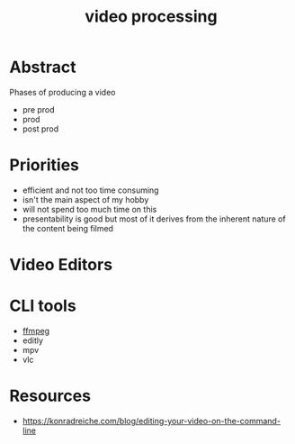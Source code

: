 :PROPERTIES:
:ID:       c3228445-00c4-4451-a0cc-b8742673753d
:END:
#+title: video processing
#+filetags: :yt:

* Abstract
Phases of producing a video
- pre prod
- prod
- post prod
* Priorities
 - efficient and not too time consuming
 - isn't the main aspect of my hobby
 - will not spend too much time on this
 - presentability is good but most of it derives from the inherent nature of the content being filmed
* Video Editors
* CLI tools
 - [[id:88f03140-7c60-41aa-b191-63e1460e76bd][ffmpeg]]
 - editly
 - mpv
 - vlc
* Resources
 - https://konradreiche.com/blog/editing-your-video-on-the-command-line
